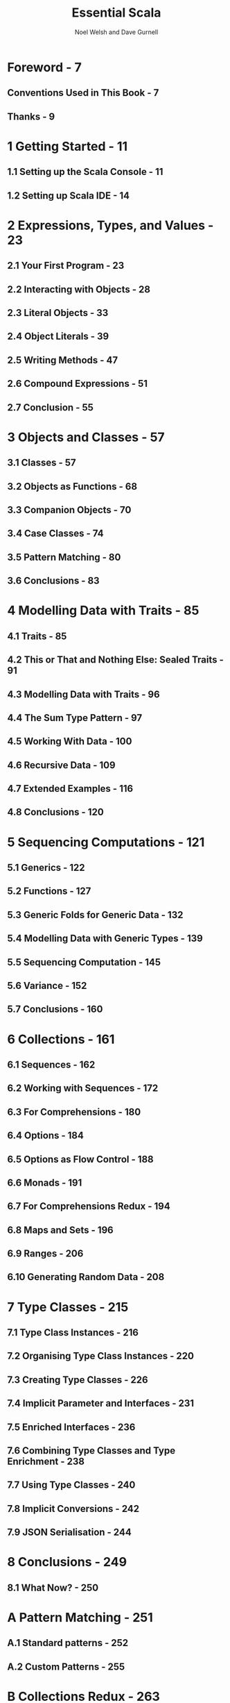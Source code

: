 #+TITLE: Essential Scala
#+AUTHOR: Noel Welsh and Dave Gurnell
#+VERSION: 1.3
#+COPYRIGHT: 2014 - April 2017
#+PUBLISHER: underscore
#+STARTUP: entitiespretty

* Table of Contents                                      :TOC_4_org:noexport:
- [[Foreword - 7][Foreword - 7]]
  - [[Conventions Used in This Book - 7][Conventions Used in This Book - 7]]
  - [[Thanks - 9][Thanks - 9]]
- [[1 Getting Started - 11][1 Getting Started - 11]]
  - [[1.1 Setting up the Scala Console - 11][1.1 Setting up the Scala Console - 11]]
  - [[1.2 Setting up Scala IDE - 14][1.2 Setting up Scala IDE - 14]]
- [[2 Expressions, Types, and Values - 23][2 Expressions, Types, and Values - 23]]
  - [[2.1 Your First Program - 23][2.1 Your First Program - 23]]
  - [[2.2 Interacting with Objects - 28][2.2 Interacting with Objects - 28]]
  - [[2.3 Literal Objects - 33][2.3 Literal Objects - 33]]
  - [[2.4 Object Literals - 39][2.4 Object Literals - 39]]
  - [[2.5 Writing Methods - 47][2.5 Writing Methods - 47]]
  - [[2.6 Compound Expressions - 51][2.6 Compound Expressions - 51]]
  - [[2.7 Conclusion - 55][2.7 Conclusion - 55]]
- [[3 Objects and Classes - 57][3 Objects and Classes - 57]]
  - [[3.1 Classes - 57][3.1 Classes - 57]]
  - [[3.2 Objects as Functions - 68][3.2 Objects as Functions - 68]]
  - [[3.3 Companion Objects - 70][3.3 Companion Objects - 70]]
  - [[3.4 Case Classes - 74][3.4 Case Classes - 74]]
  - [[3.5 Pattern Matching - 80][3.5 Pattern Matching - 80]]
  - [[3.6 Conclusions - 83][3.6 Conclusions - 83]]
- [[4 Modelling Data with Traits - 85][4 Modelling Data with Traits - 85]]
  - [[4.1 Traits - 85][4.1 Traits - 85]]
  - [[4.2 This or That and Nothing Else: Sealed Traits - 91][4.2 This or That and Nothing Else: Sealed Traits - 91]]
  - [[4.3 Modelling Data with Traits - 96][4.3 Modelling Data with Traits - 96]]
  - [[4.4 The Sum Type Pattern - 97][4.4 The Sum Type Pattern - 97]]
  - [[4.5 Working With Data - 100][4.5 Working With Data - 100]]
  - [[4.6 Recursive Data - 109][4.6 Recursive Data - 109]]
  - [[4.7 Extended Examples - 116][4.7 Extended Examples - 116]]
  - [[4.8 Conclusions - 120][4.8 Conclusions - 120]]
- [[5 Sequencing Computations - 121][5 Sequencing Computations - 121]]
  - [[5.1 Generics - 122][5.1 Generics - 122]]
  - [[5.2 Functions - 127][5.2 Functions - 127]]
  - [[5.3 Generic Folds for Generic Data - 132][5.3 Generic Folds for Generic Data - 132]]
  - [[5.4 Modelling Data with Generic Types - 139][5.4 Modelling Data with Generic Types - 139]]
  - [[5.5 Sequencing Computation - 145][5.5 Sequencing Computation - 145]]
  - [[5.6 Variance - 152][5.6 Variance - 152]]
  - [[5.7 Conclusions - 160][5.7 Conclusions - 160]]
- [[6 Collections - 161][6 Collections - 161]]
  - [[6.1 Sequences - 162][6.1 Sequences - 162]]
  - [[6.2 Working with Sequences - 172][6.2 Working with Sequences - 172]]
  - [[6.3 For Comprehensions - 180][6.3 For Comprehensions - 180]]
  - [[6.4 Options - 184][6.4 Options - 184]]
  - [[6.5 Options as Flow Control - 188][6.5 Options as Flow Control - 188]]
  - [[6.6 Monads - 191][6.6 Monads - 191]]
  - [[6.7 For Comprehensions Redux - 194][6.7 For Comprehensions Redux - 194]]
  - [[6.8 Maps and Sets - 196][6.8 Maps and Sets - 196]]
  - [[6.9 Ranges - 206][6.9 Ranges - 206]]
  - [[6.10 Generating Random Data - 208][6.10 Generating Random Data - 208]]
- [[7 Type Classes - 215][7 Type Classes - 215]]
  - [[7.1 Type Class Instances - 216][7.1 Type Class Instances - 216]]
  - [[7.2 Organising Type Class Instances - 220][7.2 Organising Type Class Instances - 220]]
  - [[7.3 Creating Type Classes - 226][7.3 Creating Type Classes - 226]]
  - [[7.4 Implicit Parameter and Interfaces - 231][7.4 Implicit Parameter and Interfaces - 231]]
  - [[7.5 Enriched Interfaces - 236][7.5 Enriched Interfaces - 236]]
  - [[7.6 Combining Type Classes and Type Enrichment - 238][7.6 Combining Type Classes and Type Enrichment - 238]]
  - [[7.7 Using Type Classes - 240][7.7 Using Type Classes - 240]]
  - [[7.8 Implicit Conversions - 242][7.8 Implicit Conversions - 242]]
  - [[7.9 JSON Serialisation - 244][7.9 JSON Serialisation - 244]]
- [[8 Conclusions - 249][8 Conclusions - 249]]
  - [[8.1 What Now? - 250][8.1 What Now? - 250]]
- [[A Pattern Matching - 251][A Pattern Matching - 251]]
  - [[A.1 Standard patterns - 252][A.1 Standard patterns - 252]]
  - [[A.2 Custom Patterns - 255][A.2 Custom Patterns - 255]]
- [[B Collections Redux - 263][B Collections Redux - 263]]
  - [[B.1 Sequence Implementations - 263][B.1 Sequence Implementations - 263]]
  - [[B.2 Arrays and Strings - 266][B.2 Arrays and Strings - 266]]
  - [[B.3 Iterators and Views - 268][B.3 Iterators and Views - 268]]
  - [[B.4 Traversable and Iterable - 269][B.4 Traversable and Iterable - 269]]
  - [[B.5 Java Interoperation - 270][B.5 Java Interoperation - 270]]
  - [[B.6 Mutable Sequences - 272][B.6 Mutable Sequences - 272]]
- [[C Solutions to Exercises - 277][C Solutions to Exercises - 277]]
  - [[C.1 Expressions, Types, and Values - 277][C.1 Expressions, Types, and Values - 277]]
  - [[C.2 Objects and Classes - 288][C.2 Objects and Classes - 288]]
  - [[C.3 Modelling Data with Traits - 300][C.3 Modelling Data with Traits - 300]]
  - [[C.4 Sequencing Computations - 321][C.4 Sequencing Computations - 321]]
  - [[C.5 Collections - 336][C.5 Collections - 336]]
  - [[C.6 Type Classes - 362][C.6 Type Classes - 362]]
  - [[C.7 Pattern Matching - 370][C.7 Pattern Matching - 370]]
  - [[C.8 Collections Redux - 371][C.8 Collections Redux - 371]]

* Foreword - 7
** Conventions Used in This Book - 7
** Thanks - 9

* 1 Getting Started - 11
** 1.1 Setting up the Scala Console - 11
** 1.2 Setting up Scala IDE - 14

* 2 Expressions, Types, and Values - 23
** 2.1 Your First Program - 23
** 2.2 Interacting with Objects - 28
** 2.3 Literal Objects - 33
** 2.4 Object Literals - 39
** 2.5 Writing Methods - 47
** 2.6 Compound Expressions - 51
** 2.7 Conclusion - 55

* 3 Objects and Classes - 57
** 3.1 Classes - 57
** 3.2 Objects as Functions - 68
** 3.3 Companion Objects - 70
** 3.4 Case Classes - 74
** 3.5 Pattern Matching - 80
** 3.6 Conclusions - 83

* 4 Modelling Data with Traits - 85
** 4.1 Traits - 85
** 4.2 This or That and Nothing Else: Sealed Traits - 91
** 4.3 Modelling Data with Traits - 96
** 4.4 The Sum Type Pattern - 97
** 4.5 Working With Data - 100
** 4.6 Recursive Data - 109
** 4.7 Extended Examples - 116
** 4.8 Conclusions - 120

* 5 Sequencing Computations - 121
** 5.1 Generics - 122
** 5.2 Functions - 127
** 5.3 Generic Folds for Generic Data - 132
** 5.4 Modelling Data with Generic Types - 139
** 5.5 Sequencing Computation - 145
** 5.6 Variance - 152
** 5.7 Conclusions - 160

* 6 Collections - 161
** 6.1 Sequences - 162
** 6.2 Working with Sequences - 172
** 6.3 For Comprehensions - 180
** 6.4 Options - 184
** 6.5 Options as Flow Control - 188
** 6.6 Monads - 191
** 6.7 For Comprehensions Redux - 194
** 6.8 Maps and Sets - 196
** 6.9 Ranges - 206
** 6.10 Generating Random Data - 208

* 7 Type Classes - 215
** 7.1 Type Class Instances - 216
** 7.2 Organising Type Class Instances - 220
** 7.3 Creating Type Classes - 226
** 7.4 Implicit Parameter and Interfaces - 231
** 7.5 Enriched Interfaces - 236
** 7.6 Combining Type Classes and Type Enrichment - 238
** 7.7 Using Type Classes - 240
** 7.8 Implicit Conversions - 242
** 7.9 JSON Serialisation - 244

* 8 Conclusions - 249
** 8.1 What Now? - 250

* A Pattern Matching - 251
** A.1 Standard patterns - 252
** A.2 Custom Patterns - 255

* B Collections Redux - 263
** B.1 Sequence Implementations - 263
** B.2 Arrays and Strings - 266
** B.3 Iterators and Views - 268
** B.4 Traversable and Iterable - 269
** B.5 Java Interoperation - 270
** B.6 Mutable Sequences - 272

* C Solutions to Exercises - 277
** C.1 Expressions, Types, and Values - 277
** C.2 Objects and Classes - 288
** C.3 Modelling Data with Traits - 300
** C.4 Sequencing Computations - 321
** C.5 Collections - 336
** C.6 Type Classes - 362
** C.7 Pattern Matching - 370
** C.8 Collections Redux - 371
